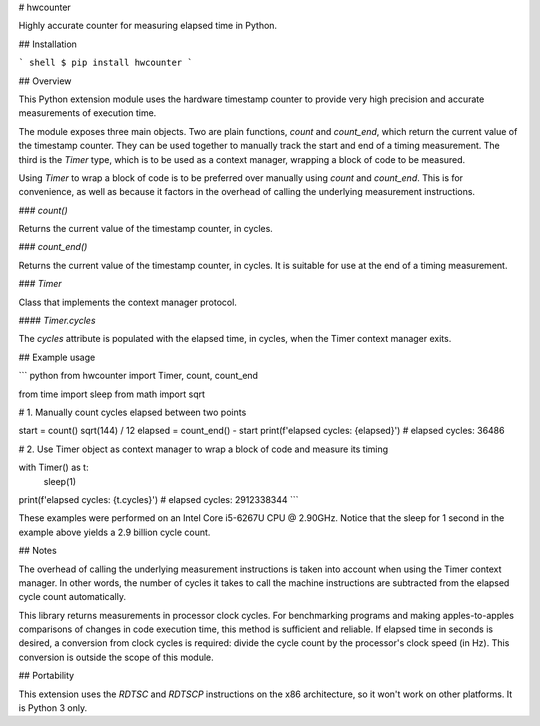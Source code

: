 # hwcounter

Highly accurate counter for measuring elapsed time in Python.

## Installation

``` shell
$ pip install hwcounter
```

## Overview

This Python extension module uses the hardware timestamp counter to
provide very high precision and accurate measurements of execution
time.

The module exposes three main objects. Two are plain functions,
`count` and `count_end`, which return the current value of the
timestamp counter. They can be used together to manually track the
start and end of a timing measurement. The third is the `Timer` type,
which is to be used as a context manager, wrapping a block of code to
be measured.

Using `Timer` to wrap a block of code is to be preferred over
manually using `count` and `count_end`. This is for convenience, as well
as because it factors in the overhead of calling the underlying
measurement instructions.

### `count()`

Returns the current value of the timestamp counter, in cycles.

### `count_end()`

Returns the current value of the timestamp counter, in cycles. It is
suitable for use at the end of a timing measurement.

### `Timer`

Class that implements the context manager protocol.

#### `Timer.cycles`

The `cycles` attribute is populated with the elapsed time, in cycles,
when the Timer context manager exits.

## Example usage

``` python
from hwcounter import Timer, count, count_end

from time import sleep
from math import sqrt


# 1. Manually count cycles elapsed between two points

start = count()
sqrt(144) / 12
elapsed = count_end() - start
print(f'elapsed cycles: {elapsed}')
# elapsed cycles: 36486


# 2. Use Timer object as context manager to wrap a block of code and measure its timing

with Timer() as t:
	sleep(1)
print(f'elapsed cycles: {t.cycles}')
# elapsed cycles: 2912338344
```

These examples were performed on an Intel Core i5-6267U CPU @
2.90GHz. Notice that the sleep for 1 second in the example above
yields a 2.9 billion cycle count.

## Notes

The overhead of calling the underlying measurement instructions is
taken into account when using the Timer context manager. In other
words, the number of cycles it takes to call the machine instructions
are subtracted from the elapsed cycle count automatically.

This library returns measurements in processor clock cycles. For
benchmarking programs and making apples-to-apples comparisons of
changes in code execution time, this method is sufficient and
reliable. If elapsed time in seconds is desired, a conversion from
clock cycles is required: divide the cycle count by the processor's
clock speed (in Hz). This conversion is outside the scope of this
module.

## Portability

This extension uses the `RDTSC` and `RDTSCP` instructions on the x86
architecture, so it won't work on other platforms. It is Python 3
only.


